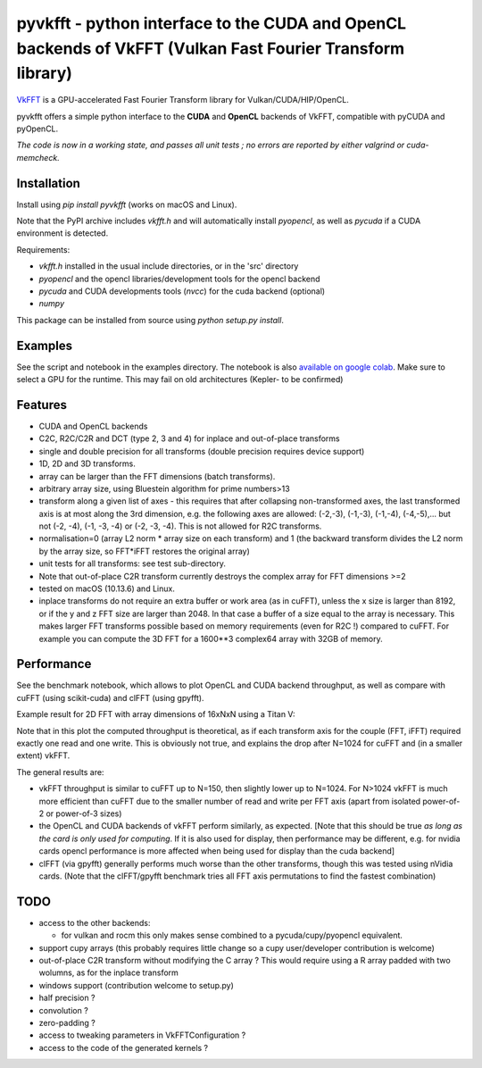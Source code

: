 pyvkfft - python interface to the CUDA and OpenCL backends of VkFFT (Vulkan Fast Fourier Transform library)
===========================================================================================================

`VkFFT <https://github.com/DTolm/VkFFT>`_ is a GPU-accelerated Fast Fourier Transform library
for Vulkan/CUDA/HIP/OpenCL.

pyvkfft offers a simple python interface to the **CUDA** and **OpenCL** backends of VkFFT, compatible with pyCUDA and pyOpenCL.

*The code is now in a working state, and passes all unit tests ; no errors are reported by either valgrind or cuda-memcheck.*

Installation
------------

Install using `pip install pyvkfft` (works on macOS and Linux).

Note that the PyPI archive includes `vkfft.h` and will automatically install `pyopencl`,
as well as `pycuda` if a CUDA environment is detected.

Requirements:

- `vkfft.h` installed in the usual include directories, or in the 'src' directory
- `pyopencl` and the opencl libraries/development tools for the opencl backend
- `pycuda` and CUDA developments tools (`nvcc`) for the cuda backend (optional)
- `numpy`

This package can be installed from source using `python setup.py install`.

Examples
--------
See the script and notebook in the examples directory.
The notebook is also `available on google colab
<https://colab.research.google.com/drive/1YJKtIwM3ZwyXnMZfgFVcpbX7H-h02Iej?usp=sharing>`_.
Make sure to select a GPU for the runtime. This may fail on old architectures (Kepler- to be confirmed)


Features
--------

- CUDA and OpenCL backends
- C2C, R2C/C2R and DCT (type 2, 3 and 4) for inplace and out-of-place transforms
- single and double precision for all transforms (double precision requires device support)
- 1D, 2D and 3D transforms.
- array can be larger than the FFT dimensions (batch transforms).
- arbitrary array size, using Bluestein algorithm for prime numbers>13
- transform along a given list of axes - this requires that after collapsing
  non-transformed axes, the last transformed axis is at most along the 3rd dimension,
  e.g. the following axes are allowed: (-2,-3), (-1,-3), (-1,-4), (-4,-5),...
  but not (-2, -4), (-1, -3, -4) or (-2, -3, -4).
  This is not allowed for R2C transforms.
- normalisation=0 (array L2 norm * array size on each transform) and 1 (the backward
  transform divides the L2 norm by the array size, so FFT*iFFT restores the original array)
- unit tests for all transforms: see test sub-directory.
- Note that out-of-place C2R transform currently destroys the complex array for FFT dimensions >=2
- tested on macOS (10.13.6) and Linux.
- inplace transforms do not require an extra buffer or work area (as in cuFFT), unless the x
  size is larger than 8192, or if the y and z FFT size are larger than 2048. In that case
  a buffer of a size equal to the array is necessary. This makes larger FFT transforms possible
  based on memory requirements (even for R2C !) compared to cuFFT. For example you can compute
  the 3D FFT for a 1600**3 complex64 array with 32GB of memory.

Performance
-----------
See the benchmark notebook, which allows to plot OpenCL and CUDA backend throughput, as well as compare
with cuFFT (using scikit-cuda) and clFFT (using gpyfft).

Example result for 2D FFT with array dimensions of 16xNxN using a Titan V:

.. image:: https://raw.githubusercontent.com/vincefn/pyvkfft/master/doc/benchmark-2DFFT-TITAN_V-Linux.png

Note that in this plot the computed throughput is theoretical, as if each transform axis for the
couple (FFT, iFFT) required exactly one read and one write. This is obviously not true,
and explains the drop after N=1024 for cuFFT and (in a smaller extent) vkFFT.

The general results are:

* vkFFT throughput is similar to cuFFT up to N=150, then slightly lower up to N=1024. For N>1024
  vkFFT is much more efficient than cuFFT due to the smaller number of read and write per FFT axis
  (apart from isolated power-of-2 or power-of-3 sizes)
* the OpenCL and CUDA backends of vkFFT perform similarly, as expected. [Note that this should
  be true *as long as the card is only used for computing*. If it is also used for display,
  then performance may be different, e.g. for nvidia cards opencl performance is more affected
  when being used for display than the cuda backend]
* clFFT (via gpyfft) generally performs much worse than the other transforms, though this was
  tested using nVidia cards. (Note that the clFFT/gpyfft benchmark tries all FFT axis permutations
  to find the fastest combination)

TODO
----

- access to the other backends:

  - for vulkan and rocm this only makes sense combined to a pycuda/cupy/pyopencl equivalent.
- support cupy arrays (this probably requires little change so a cupy user/developer contribution is welcome)
- out-of-place C2R transform without modifying the C array ? This would require using a R
  array padded with two wolumns, as for the inplace transform
- windows support (contribution welcome to setup.py)
- half precision ?
- convolution ?
- zero-padding ?
- access to tweaking parameters in VkFFTConfiguration ?
- access to the code of the generated kernels ?
